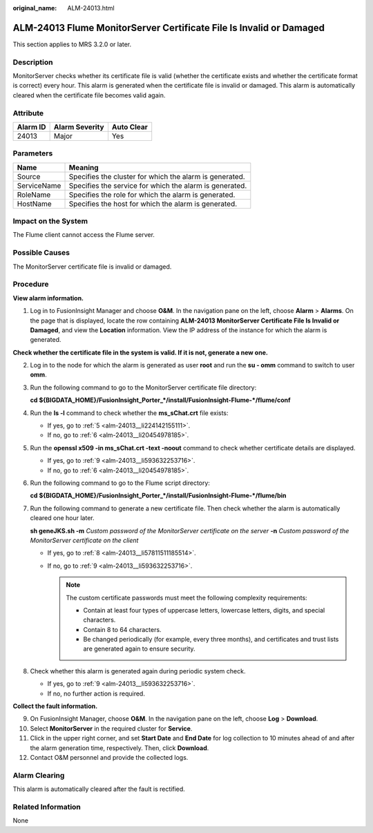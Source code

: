 :original_name: ALM-24013.html

.. _ALM-24013:

ALM-24013 Flume MonitorServer Certificate File Is Invalid or Damaged
====================================================================

This section applies to MRS 3.2.0 or later.

Description
-----------

MonitorServer checks whether its certificate file is valid (whether the certificate exists and whether the certificate format is correct) every hour. This alarm is generated when the certificate file is invalid or damaged. This alarm is automatically cleared when the certificate file becomes valid again.

Attribute
---------

======== ============== ==========
Alarm ID Alarm Severity Auto Clear
======== ============== ==========
24013    Major          Yes
======== ============== ==========

Parameters
----------

=========== =======================================================
Name        Meaning
=========== =======================================================
Source      Specifies the cluster for which the alarm is generated.
ServiceName Specifies the service for which the alarm is generated.
RoleName    Specifies the role for which the alarm is generated.
HostName    Specifies the host for which the alarm is generated.
=========== =======================================================

Impact on the System
--------------------

The Flume client cannot access the Flume server.

Possible Causes
---------------

The MonitorServer certificate file is invalid or damaged.

Procedure
---------

**View alarm information.**

#. Log in to FusionInsight Manager and choose **O&M**. In the navigation pane on the left, choose **Alarm** > **Alarms**. On the page that is displayed, locate the row containing **ALM-24013 MonitorServer Certificate File Is Invalid or Damaged**, and view the **Location** information. View the IP address of the instance for which the alarm is generated.

**Check whether the certificate file in the system is valid. If it is not, generate a new one.**

2. Log in to the node for which the alarm is generated as user **root** and run the **su - omm** command to switch to user **omm**.

3. Run the following command to go to the MonitorServer certificate file directory:

   **cd ${BIGDATA_HOME}/FusionInsight_Porter_*/install/FusionInsight-Flume-*/flume/conf**

4. Run the **ls -l** command to check whether the **ms_sChat.crt** file exists:

   -  If yes, go to :ref:`5 <alm-24013__li224142155111>`.
   -  If no, go to :ref:`6 <alm-24013__li20454978185>`.

5. .. _alm-24013__li224142155111:

   Run the **openssl x509 -in ms_sChat.crt -text -noout** command to check whether certificate details are displayed.

   -  If yes, go to :ref:`9 <alm-24013__li593632253716>`.
   -  If no, go to :ref:`6 <alm-24013__li20454978185>`.

6. .. _alm-24013__li20454978185:

   Run the following command to go to the Flume script directory:

   **cd ${BIGDATA_HOME}/FusionInsight_Porter_*/install/FusionInsight-Flume-*/flume/bin**

7. Run the following command to generate a new certificate file. Then check whether the alarm is automatically cleared one hour later.

   **sh geneJKS.sh -m** *Custom password of the MonitorServer certificate on the server* **-n** *Custom password of the MonitorServer certificate on the client*

   -  If yes, go to :ref:`8 <alm-24013__li57811511185514>`.
   -  If no, go to :ref:`9 <alm-24013__li593632253716>`.

      .. note::

         The custom certificate passwords must meet the following complexity requirements:

         -  Contain at least four types of uppercase letters, lowercase letters, digits, and special characters.
         -  Contain 8 to 64 characters.
         -  Be changed periodically (for example, every three months), and certificates and trust lists are generated again to ensure security.

8. .. _alm-24013__li57811511185514:

   Check whether this alarm is generated again during periodic system check.

   -  If yes, go to :ref:`9 <alm-24013__li593632253716>`.
   -  If no, no further action is required.

**Collect the fault information.**

9.  .. _alm-24013__li593632253716:

    On FusionInsight Manager, choose **O&M**. In the navigation pane on the left, choose **Log** > **Download**.

10. Select **MonitorServer** in the required cluster for **Service**.

11. Click |image1| in the upper right corner, and set **Start Date** and **End Date** for log collection to 10 minutes ahead of and after the alarm generation time, respectively. Then, click **Download**.

12. Contact O&M personnel and provide the collected logs.

Alarm Clearing
--------------

This alarm is automatically cleared after the fault is rectified.

Related Information
-------------------

None

.. |image1| image:: /_static/images/en-us_image_0000001583087565.png

